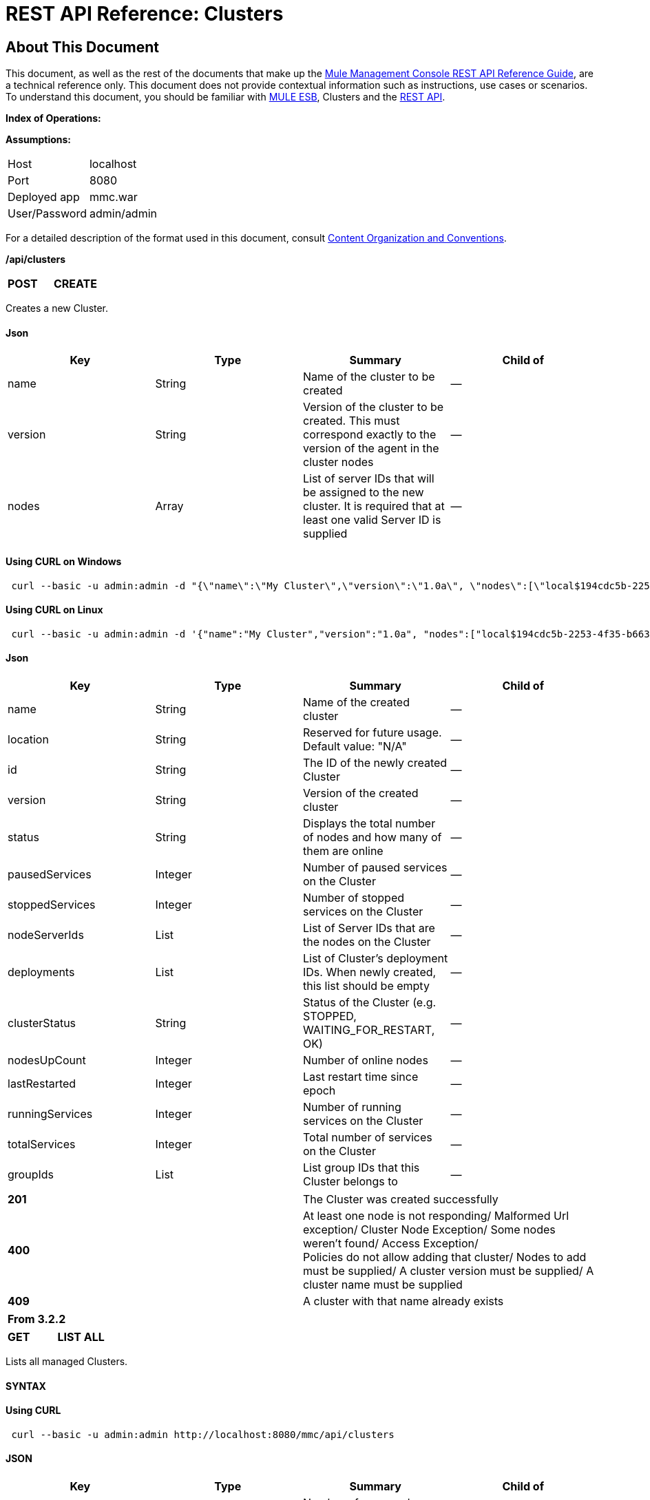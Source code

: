 = REST API Reference: Clusters

== About This Document

This document, as well as the rest of the documents that make up the link:/mule-management-console/v/3.3/rest-api-reference[Mule Management Console REST API Reference Guide], are a technical reference only. This document does not provide contextual information such as instructions, use cases or scenarios. To understand this document, you should be familiar with https://www.mulesoft.com/resources/esb/what-mule-esb[MULE ESB], Clusters and the link:/mule-management-console/v/3.3/using-the-management-console-api[REST API].

*Index of Operations:*

*Assumptions:*

[cols="2*"]
|===

|Host |localhost

|Port |8080

|Deployed app |mmc.war

|User/Password |admin/admin

|===

For a detailed description of the format used in this document, consult link:/mule-management-console/v/3.3/rest-api-reference[Content Organization and Conventions].

*/api/clusters*

[cols="3*a"]
|===
|*POST* |*CREATE* | 
|===

Creates a new Cluster.

==== Json

[%header,cols="4*a"]
|===
|Key |Type |Summary |Child of
|name |String |Name of the cluster to be created |—
|version |String |Version of the cluster to be created. This must correspond exactly to the version of the agent in the cluster nodes |—
|nodes |Array |List of server IDs that will be assigned to the new cluster. It is required that at least one valid Server ID is supplied |—
|===

==== Using CURL on Windows

[source, code, linenums]
----
 curl --basic -u admin:admin -d "{\"name\":\"My Cluster\",\"version\":\"1.0a\", \"nodes\":[\"local$194cdc5b-2253-4f35-b663-b311e4f28956\", \"local$ef85a37f-a3c1-4d1f-b8e6-8fac85d2fca7\"]}" --header "Content-Type: application/json" http://localhost:8080/mmc/api/clusters
----

==== Using CURL on Linux

[source, code, linenums]
----
 curl --basic -u admin:admin -d '{"name":"My Cluster","version":"1.0a", "nodes":["local$194cdc5b-2253-4f35-b663-b311e4f28956", "local$ef85a37f-a3c1-4d1f-b8e6-8fac85d2fca7"]}' --header 'Content-Type: application/json' http://localhost:8080/mmc/api/clusters
----

==== Json

[%header,cols="4*a"]
|===
|Key |Type |Summary |Child of
|name |String |Name of the created cluster |—
|location |String |Reserved for future usage. Default value: "N/A" |—
|id |String |The ID of the newly created Cluster |—
|version |String |Version of the created cluster |—
|status |String |Displays the total number of nodes and how many of them are online |—
|pausedServices |Integer |Number of paused services on the Cluster |—
|stoppedServices |Integer |Number of stopped services on the Cluster |—
|nodeServerIds |List |List of Server IDs that are the nodes on the Cluster |—
|deployments |List |List of Cluster's deployment IDs. When newly created, this list should be empty |—
|clusterStatus |String |Status of the Cluster (e.g. STOPPED, WAITING_FOR_RESTART, OK) |—
|nodesUpCount |Integer |Number of online nodes |—
|lastRestarted |Integer |Last restart time since epoch |—
|runningServices |Integer |Number of running services on the Cluster |—
|totalServices |Integer |Total number of services on the Cluster |—
|groupIds |List |List group IDs that this Cluster belongs to |—
|===

[cols="2*a"]
|===
|*201* |The Cluster was created successfully
|*400* |At least one node is not responding/ Malformed Url exception/ Cluster Node Exception/ Some nodes weren't found/ Access Exception/ +
 Policies do not allow adding that cluster/ Nodes to add must be supplied/ A cluster version must be supplied/ A cluster name must be supplied
|*409* |A cluster with that name already exists
|===

[%header,cols="1*"]
|===
|From 3.2.2
|===

[cols="3*a"]
|===
|*GET* |*LIST ALL* |
|===

Lists all managed Clusters.

==== SYNTAX

==== Using CURL

[source, code, linenums]
----
 curl --basic -u admin:admin http://localhost:8080/mmc/api/clusters
----

==== JSON

[%header,cols="4*a"]
|===
|Key |Type |Summary |Child of
|total |Integer |Number of managed clusters |—
|data |List |List of managed Cluster details |—
|name |String |Name of the created cluster |data
|location |String |Reserved for future usage. Default value: "N/A" |data
|id |String |The ID of the newly created Cluster |data
|version |String |Version of the created cluster |data
|status |String |Displays the total number of nodes and how many of them are online |data
|pausedServices |Integer |Number of paused services on the Cluster |data
|stoppedServices |Integer |Number of stopped services on the Cluster |data
|nodeServerIds |List |List of Server IDs that are the nodes on the Cluster |data
|deployments |List |List of Cluster's deployment IDs. When newly created, this list should be empty |data
|clusterStatus |String |Status of the Cluster (e.g. STOPPED, WAITING_FOR_RESTART, OK) |data
|nodesUpCount |Integer |Number of online nodes |data
|lastRestarted |Integer |Last restart time since epoch |data
|runningServices |Integer |Number of running services on the Cluster |data
|totalServices |Integer |Total number of services on the Cluster |data
|groupIds |List |List of group IDs that this Cluster belongs to |data
|===

[cols="2*a"]
|===
|*200* |The operation was successful
|*400* |Unauthorized user/ Server Down
|===

[cols="2*a"]
|===
|From |3.2.2
|===

*/api/clusters/\{clusterId}*

[cols="3*a"]
|===
|*GET* |*LIST* |
|===

Lists details for specific Cluster.

==== SYNTAX

[%header,cols="4*a"]
|===
|Key |Type |Summary |Child of
|clusterId |String |ID of a cluster |—
|===

==== Using CURL

[source, code, linenums]
----
 curl --basic -u admin:admin http://localhost:8080/mmc/api/clusters/cf1fc78b-23a1-491e-93d1-6cc2819c4724
----

H5. JSON

[%header,cols="4*a"]
|===
|Key |Type |Summary |Child of
|name |String |Name of the created cluster |—
|location |String |Reserved for future usage. Default value: "N/A" |—
|id |String |The ID of the newly created Cluster |—
|version |String |Version of the created cluster |—
|status |String |Displays the total number of nodes and how many of them are online |—
|pausedServices |Integer |Number of paused services on the Cluster |—
|stoppedServices |Integer |Number of stopped services on the Cluster |—
|nodeServerIds |List |List of Server IDs that are the nodes on the Cluster |—
|deployments |List |List of Cluster's deployment IDs. When newly created, this list should be empty |—
|clusterStatus |String |Status of the Cluster (e.g. STOPPED, WAITING_FOR_RESTART, OK) |—
|nodesUpCount |Integer |Number of online nodes |—
|lastRestarted |Integer |Last restart time since epoch |—
|runningServices |Integer |Number of running services on the Cluster |—
|totalServices |Integer |Total number of services on the Cluster |—
|groupIds |List |List of group IDs that this Cluster belongs to |—
|===

[cols="2*a"]
|===
|*200* |The operation was successful
|*401* |Unauthorized user
|*404* |At least one node in the cluster is not responding/ A cluster with that ID or Name was not found/
|*500* |Cluster is down/ Error while listing details for the Cluster
|===

[cols="2*a"]
|===
|From |3.2.2
|===

*/api/clusters/\{clusterId}/status*

[cols="3*a"]
|===
|*GET* |*STATUS* |
|===

Lists node status for specific Cluster.

==== SYNTAX

[%header,cols="4*a"]
|===
|Key |Type |Summary |Child of
|clusterId |String |ID of a cluster |—
|===

==== Using CURL

[source, code, linenums]
----
 curl --basic -u admin:admin http://localhost:8080/mmc/api/clusters/cf1fc78b-23a1-491e-93d1-6cc2819c4724/status
----

==== JSON

[cols="2*a"]
|===
|*200* |The operation was successful
|===

[cols="2*a"]
|===
|From |3.2.2
|===

[cols="3*a"]
|===
|*DELETE* |*DISBAND* |
|===

Disbands a specific Server.

==== SYNTAX

[%header,cols="4*a"]
|===
|Key |Type |Summary |Child of
|clusterId |String |Id of the cluster to be disbanded. Invoke LIST ALL to obtain it. |—
|===

[WARNING]
====
After disbanding all nodes return to standalone mode. See server API.
====

==== Using CURL

[source, code, linenums]
----
curl --basic -u admin:admin -X DELETE http://localhost:8080/mmc/api/clusters/cf1fc78b-23a1-491e-93d1-6cc2819c4724
----

==== JSON

[cols="2*a"]
|===
|*200* |The operation was successful
|*500* |Access Exception/ Some nodes weren't found/ Cluster node exception
|===

[cols="2*a"]
|===
|From |3.2.2
|===

*/api/clusters/\{clusterId}/restart*

[cols="3*a"]
|===
|*POST* |*PERFORM RESTART* |
|===

Restarts a Cluster.

==== SYNTAX

[%header,cols="4*a"]
|===
|Key |Type |Summary |Child of
|clusterId |String |ID of a managed cluster |—
|===

==== Using CURL

[source, code, linenums]
----
curl --basic -u admin:admin -X POST http://localhost:8080/mmc/api/clusters/cf1fc78b-23a1-491e-93d1-6cc2819c4724/restart
----

==== JSON

[cols="2*a"]
|===
|*200* |The operation was successful
|*401* |Unauthorized user
|*404* |A cluster with that ID or Name was not found
|*500* |Error while restarting the Cluster
|===

[cols="2*a"]
|===
|From |3.2.2
|===

*/api/clusters/\{clusterId}/stop*

[cols="3*a"]
|===
|*POST* |*PERFORM STOP* |
|===

Stops a Cluster.

==== SYNTAX

[%header,cols="4*a"]
|===
|Key |Type |Summary |Child of
|clusterId |String |ID of a managed cluster |—
|===

==== Using CURL

[source, code, linenums]
----
curl --basic -u admin:admin -X POST http://localhost:8080/mmc/api/clusters/cf1fc78b-23a1-491e-93d1-6cc2819c4724/stop
----

==== JSON

[cols="2*a"]
|===
|*200* |The operation was successful
|*401* |Unauthorized user
|*404* |A cluster with that ID or Name was not found
|*500* |Error while stopping the Cluster
|===

[cols="2*a"]
|===
|From |3.2.2
|===

== Mule Applications

*/api/clusters/\{clusterId}/applications*

[cols="3*a"]
|===
|*GET* |*LIST* ALL MULE APPS |
|===

Lists all Mule applications currently deployed successfully on a Cluster.

==== SYNTAX

[%header,cols="4*a"]
|===
|Key |Type |Summary |Child of
|clusterId |String |ID of a cluster |—
|===

==== Using CURL

[source, code, linenums]
----
curl --basic -u admin:admin http://localhost:8080/mmc/api/clusters/cf1fc78b-23a1-491e-93d1-6cc2819c4724/applications
----

==== JSON

[%header,cols="4*a"]
|===
|Key |Type |Summary |Child of
|total |Integer |Number of deployed applications on Cluster |—
|data |List |List of deployed applications on Cluster |—
|name |String |Name of the deployed application |data
|status |String |Status of the application (i.e. INITIALISED, STARTED, STOPPED or DISPOSED) |data
|===

[cols="2*a"]
|===
|*200* |The operation was successful
|===

[cols="2*a"]
|===
|From |3.2.2
|===

*/api/clusters/\{clusterId}/applications/\{applicationName}/start*

[cols="3*a"]
|===
|*POST* |*PERFORM START MULE APP* |
|===

Starts an application from a Cluster.

==== SYNTAX

[%header,cols="4*a"]
|===
|Key |Type |Summary |Child of
|clusterId |String |ID of a managed cluster |—
|applicationName |String |Name of the application to be started |—
|===

==== Using CURL

[source, code, linenums]
----
curl --basic -u admin:admin -X POST http://localhost:8080/mmc/api/clusters/cf1fc78b-23a1-491e-93d1-6cc2819c4724/applications/mule-example-hello/start
----

==== JSON

Key

Type

Summary

Child of

total

Integer

Number of started applications

data

List

List of started applications

[cols="2*a"]
|===
|*200* |The operation was successful
|*400* |At least one application name must be supplied
|===

[cols="2*a"]
|===
|From |3.2.2
|===

*/api/clusters/\{clusterId}/applications/\{applicationName}/restart*

[cols="3*a"]
|===
|*POST* |*PERFORM RESTART MULE APP* |
|===

Restarts an application from a Cluster.

==== SYNTAX

[%header,cols="4*a"]
|===
|Key |Type |Summary |Child of
|clusterId |String |ID of a managed cluster |—
|applicationName |String |Name of the application to be started |—
|===

==== Using CURL

[source, code, linenums]
----
curl --basic -u admin:admin -X POST http://localhost:8080/mmc/api/clusters/cf1fc78b-23a1-491e-93d1-6cc2819c4724/applications/mule-example-hello/restart
----

==== JSON

Key

Type

Summary

Child of

total

Integer

Number of started applications

data

List

List of restarted applications

[cols="2*a"]
|===
|*200* |The operation was successful
|*400* |At least one application name must be supplied
|===

[cols="2*a"]
|===
|From |3.2.2
|===

*/api/clusters/\{clusterId}/applications/\{applicationName}/stop*

[cols="3*a"]
|===
|*POST* |*PERFORM STOP MULE APP* |
|===

Stops an application from a Cluster.

==== SYNTAX

[%header,cols="4*a"]
|===
|Key |Type |Summary |Child of
|clusterId |String |ID of a managed cluster |—
|applicationName |String |Name of the application to be started |—
|===

==== Using CURL

[source, code, linenums]
----
curl --basic -u admin:admin -X POST http://localhost:8080/mmc/api/clusters/cf1fc78b-23a1-491e-93d1-6cc2819c4724/applications/mule-example-hello/stop
----

==== JSON

Key

Type

Summary

Child of

total

Integer

Number of started applications

data

List

List of stopped applications

[cols="2*a"]
|===
|*200* |The operation was successful
|*400* |At least one application name must be supplied
|===

[cols="2*a"]
|===
|From |3.2.2
|===

== Cluster Flows

*/api/clusters/\{clusterId}/flows*

[cols="3*a"]
|===
|*GET* |*LIST* ALL FLOWS |
|===

Lists all available flows belonging to Mule applications currently deployed successfully on a Cluster.

==== SYNTAX

[%header,cols="4*a"]
|===
|Key |Type |Summary |Child of
|clusterId |String |ID of a cluster |—
|refreshStats |Boolean |(Optional) Forces refresh of cluster stats |—
|===

==== Using CURL

[source, code, linenums]
----
 curl --basic -u admin:admin http://localhost:8080/mmc/api/clusters/cf1fc78b-23a1-491e-93d1-6cc2819c4724/flows
----

==== JSON

[%header,cols="4*a"]
|===
|Key |Type |Summary |Child of
|total |Integer |Number of available flows detected on the specified Cluster |—
|data |Array |List of available flows detected on the specified Cluster |—
|id |String |ID of the flow |data
|type |String |The type of the flow (e.g. a service or a simple flow) |data
|status |String |Status of the flow (i.e. RUNNING, STOPPING, PAUSED, STOPPED) |data
|asyncEventsReceived |Integer |Number of asynchronous events received |data
|executionErrors |Integer |Number of execution errors |data
|fatalErrors |Integer |Number of fatal errors |data
|inboundEndpoints |Array |List of all inbound endpoints belonging to the flow. Information about inbound endpoint includes protocol, host and port (if applicable), or flow name. Example: vm://greeter |data
|syncEventsReceived |Integer |Number of synchronous events received |data
|totalEventsReceived |Integer |The total number of messages received by the flow |data
|serverId |String |ID of a Cluster |data
|auditStatus |String |If audit status permits, the agent audits each call to the message. Default value: "DISABLED". Possible values: "CAPTURING", "PAUSED", "DISABLED", "FULL" |data
|flowId |Array |Details that make a flow unique |data
|name |String |Flow name. When used as part a url, if there are spaces present, these are replaced by "%20" |flowId
|fullName |String |Full name of the flow |flowId
|application |String |The name of the application using the flow |flowId
|definedInApplication |Boolean |If false, then flow is executed as part of an embedded Mule instance |flowId
|favorite |Boolean |True if the flow is identified as favorite flow |data
|processedEvents |Integer |Number of messages processed by the flow |data
|totalProcessingTime |Integer |The total amount of time in seconds that the flow takes to process all messages |data
|maxProcessingTime |Integer |The maximum time in seconds that the flow takes to process a message |data
|minProcessingTime |Integer |The minimum time in seconds that the flow takes to process a message |data
|averageProcessingTime |Integer |The average amount of time in seconds that the flow takes to process a message |data
|===

[cols="2*a"]
|===
|*200* |The operation was successful
|*404* |The specified server is currently down
|*500* |Error while listing flows
|===

[cols="2*a"]
|===
|From |3.2.2
|===

*/api/clusters/\{clusterId}/\{flowName}/\{applicationName}/start*

[cols="3*a"]
|===
|*POST* |*PERFORM FLOW START* |
|===

Restarts a flow of an application on a Cluster.

==== SYNTAX

[%header,cols="4*a"]
|===
|Key |Type |Summary |Child of
|clusterId |String |ID of a managed cluster |—
|flowName |String |Name of the flow |—
|applicationName |String |Name of the application to which the flow belongs to |—
|===

==== Using CURL

[source, code, linenums]
----
curl --basic -u admin:admin -X POST http://localhost:8080/mmc/api/clusters/cf1fc78b-23a1-491e-93d1-6cc2819c4724/flows/ChitChat/mule-example-hello/start
----

==== JSON

[cols="2*a"]
|===
|*200* |The operation was successful
|*500* |Error while starting the flow
|===

[cols="2*a"]
|===
|From |3.2.2
|===

*/api/clusters/\{clusterId}/\{flowName}/\{applicationName}/pause*

[cols="3*a"]
|===
|*POST* |*PERFORM FLOW PAUSE* |
|===

Pauses a flow of an application on a Cluster.

==== SYNTAX

[%header,cols="4*a"]
|===
|Key |Type |Summary |Child of
|clusterId |String |ID of a managed cluster |—
|flowName |String |Name of the flow |—
|applicationName |String |Name of the application to which the flow belongs to |—
|===

==== Using CURL

[source, code, linenums]
----
curl --basic -u admin:admin -X POST http://localhost:8080/mmc/api/clusters/cf1fc78b-23a1-491e-93d1-6cc2819c4724/flows/ChitChat/mule-example-hello/pause
----

==== JSON

[cols="2*a"]
|===
|*200* |The operation was successful
|*500* |Error while pausing the flow
|===

[cols="2*a"]
|===
|From |3.2.2
|===

*/api/clusters/\{clusterId}/\{flowName}/\{applicationName}/stop*

[cols="3*a"]
|===
|*POST* |*PERFORM FLOW STOP* |
|===

Stops a flow of an application on a Cluster.

==== SYNTAX

[%header,cols="4*a"]
|===
|Key |Type |Summary |Child of
|clusterId |String |ID of a managed cluster |—
|flowName |String |Name of the flow |—
|applicationName |String |Name of the application to which the flow belongs to |—
|===

==== Using CURL

[source, code, linenums]
----
curl --basic -u admin:admin -X POST http://localhost:8080/mmc/api/clusters/cf1fc78b-23a1-491e-93d1-6cc2819c4724/flows/ChitChat/mule-example-hello/stop
----

==== JSON

[cols="2*a"]
|===
|*200* |The operation was successful
|*500* |Error while stopping the flow
|===

[cols="2*a"]
|===
|From |3.2.2
|===

== Cluster Flow Endpoints

*/api/clusters/\{clusterId}/flows/\{flowName}/\{applicationName}/endpoints*

[cols="3*a"]
|===
|*GET* |*LIST* ALL FLOW ENDPOINTS |
|===

Lists all Flow Endpoints from a Mule application on a Cluster.

==== SYNTAX

[%header,cols="4*a"]
|===
|Key |Type |Summary |Child of
|clusterId |String |ID of a cluster |—
|flowName |String |Name of the Flow |—
|applicationName |String |Name of the application |—
|===

==== Using CURL

[source, code, linenums]
----
curl --basic -u admin:admin http://localhost:8080/mmc/api/clusters/cf1fc78b-23a1-491e-93d1-6cc2819c4724/flows/ChitChat/mule-example-hello/endpoints
----

==== JSON

[%header,cols="4*a"]
|===
|Key |Type |Summary |Child of
|total |Integer |Number of endpoints detected |—
|data |List |List of endpoints details |—
|address |String |Address of the endpoint (e.g. "system.out", "`+http://localhost:8888+`", etc) |data
|id |String |Endpoint ID |data
|type |String |Endpoint type (e.g. VM) |data
|status |String |Status of the endpoint (e.g. started, stopped) |data
|connector |String |Connector name |data
|routedMessages |Integer |Number of routed messages |data
|synchronous |Boolean |True if the endpoint is synchronous |data
|filtered |Boolean |True if the endpoint is filtered |data
|tx |Boolean |True if the endpoint handles transactions |data
|===

[cols="2*a"]
|===
|*200* |The operation was successful
|*404* |The specified flow doesn't exist
|*500* |Error while getting endpoints
|===

[cols="2*a"]
|===
|From |3.2.2
|===

*/api/clusters/\{clusterId}/flows/\{flowName}/\{applicationName}/endpoints/\{endpointId}/start*

[cols="3*a"]
|===
|*POST* |*PERFORM FLOW ENDPOINT START* |
|===

Starts a flow endpoint belonging to an application on a Cluster.

==== SYNTAX

[%header,cols="4*a"]
|===
|Key |Type |Summary |Child of
|clusterId |String |ID of a managed cluster |—
|flowName |String |Name of the flow |—
|applicationName |String |Name of the application to which the flow belongs to |—
|endpointId |String |ID of the endpoint |—
|===

==== Using CURL

[source, code, linenums]
----
curl --basic -u admin:admin -X POST http://localhost:8080/mmc/api/clusters/cf1fc78b-23a1-491e-93d1-6cc2819c4724/flows/ChitChat/mule-example-hello/endpoints/endpoint.vm.chitchatter/start
----

==== JSON

[cols="2*a"]
|===
|*200* |The operation was successful
|*404* |The flow does not exist
|*500* |Error while starting the endpoint
|===

[cols="2*a"]
|===
|From |3.2.2
|===

*/api/clusters/\{clusterId}/flows/\{flowName}/\{applicationName}/endpoints/\{endpointId}/stop*

[cols="3*a"]
|===
|*POST* |*PERFORM FLOW ENDPOINT STOP* |
|===

Stops a flow endpoint belonging to an application on a Cluster.

==== SYNTAX

[%header,cols="4*a"]
|===
|Key |Type |Summary |Child of
|clusterId |String |ID of a managed cluster |—
|flowName |String |Name of the flow |—
|applicationName |String |Name of the application to which the flow belongs to |—
|endpointId |String |ID of the endpoint |—
|===

==== Using CURL

[source, code, linenums]
----
curl --basic -u admin:admin -X POST http://localhost:8080/mmc/api/clusters/cf1fc78b-23a1-491e-93d1-6cc2819c4724/flows/ChitChat/mule-example-hello/endpoints/endpoint.vm.chitchatter/stop
----

==== JSON

[cols="2*a"]
|===
|*200* |The operation was successful
|*404* |The flow does not exist
|*500* |Error while starting the endpoint
|===

[cols="2*a"]
|===
|From |3.2.2
|===
